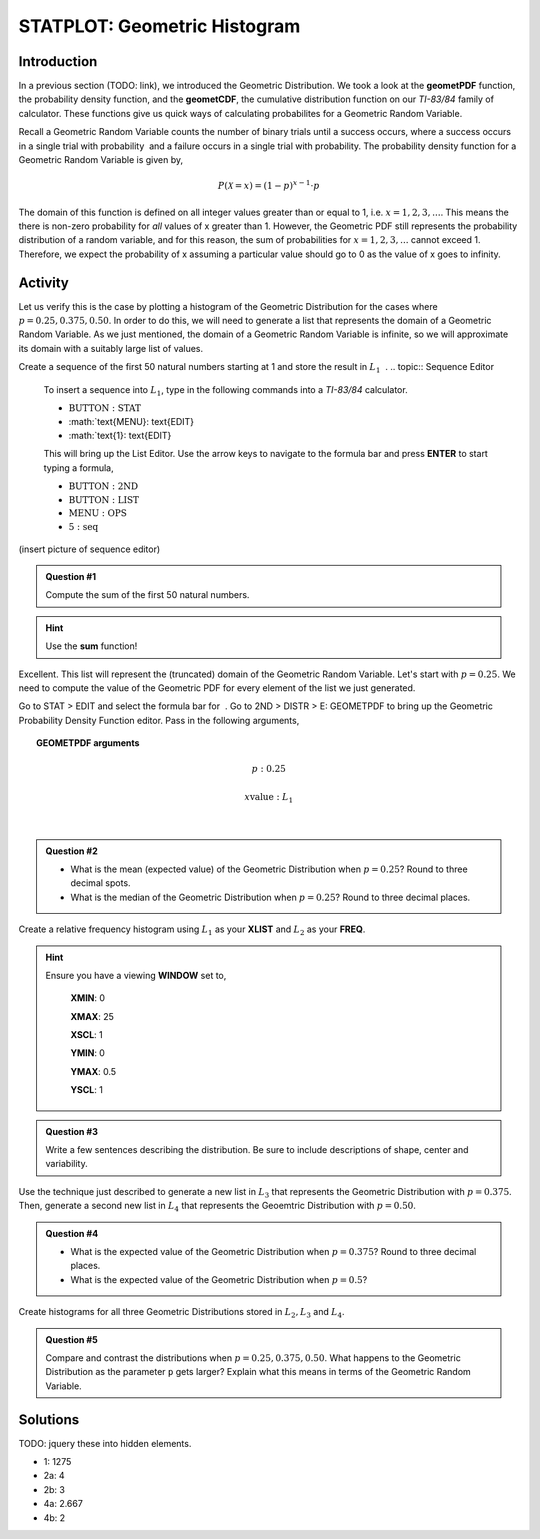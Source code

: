 .. _ti_geomet_histogram_problems:

=============================
STATPLOT: Geometric Histogram
=============================

Introduction
============

In a previous section (TODO: link), we introduced the Geometric Distribution. We took a look at the **geometPDF** function, the probability density function, and the **geometCDF**, the cumulative distribution function on our *TI-83/84* family of calculator. These functions give us quick ways of calculating probabilites for a Geometric Random Variable. 

Recall a Geometric Random Variable counts the number of binary trials  until a success occurs, where a success occurs in a single trial with probability ﻿ and a failure occurs in a single trial with probability. The probability density function for a Geometric Random Variable is given by,

.. math::

	P(\mathcal{X} = x) = (1-p)^{x-1} \cdot p
	
The domain of this function is defined on all integer values greater than or equal to 1, i.e. :math:`x=1,2,3,...`. This means the there is non-zero probability for *all* values of x greater than 1. However, the Geometric PDF still represents the probability distribution of a random variable, and for this reason, the sum of probabilities for :math:`x=1,2,3,...` cannot exceed 1. Therefore, we expect the probability of x assuming a particular value should go to 0 as the value of x goes to infinity. 

Activity
========

Let us verify this is the case by plotting a histogram of the Geometric Distribution for the cases where :math:`p = 0.25, 0.375, 0.50`. In order to do this, we will need to generate a list that represents the domain of a Geometric Random Variable. As we just mentioned, the domain of a Geometric Random Variable is infinite, so we will approximate its domain with a suitably large list of values.

Create a sequence of the first 50 natural numbers starting at 1 and store the result in :math:`L_1` ﻿
﻿.
.. topic:: Sequence Editor

	To insert a sequence into :math:`L_1`, type in the following commands into a *TI-83/84* calculator.
	 
	- :math:`\text{BUTTON}: \text{STAT}`
	- :math:`\text{MENU}: \text{EDIT}
	- :math:`\text{1}: \text{EDIT}

	This will bring up the List Editor. Use the arrow keys to navigate to the formula bar and press **ENTER** to start typing a formula,

	- :math:`\text{BUTTON}: \text{2ND}`
	- :math:`\text{BUTTON}: \text{LIST}`
	- :math:`\text{MENU}: \text{OPS}`
	- :math:`\text{5}: \text{seq}`
	
(insert picture of sequence editor)

.. admonition:: Question #1

	Compute the sum of the first 50 natural numbers.
	
.. hint::

	Use the **sum** function!
	
Excellent. This list will represent the (truncated) domain of the Geometric Random Variable. Let's start with :math:`p = 0.25`. We need to compute the value of the Geometric PDF for every element of the list we just generated. 


Go to STAT > EDIT and select the formula bar for ﻿
﻿. Go to 2ND > DISTR > E: GEOMETPDF to  bring up the Geometric Probability Density Function editor. Pass in the following arguments,

.. topic:: GEOMETPDF arguments

	.. math::

		p: 0.25
	
	.. math::

		x \text{value}:  L_1
﻿

.. admonition:: Question #2

	- What is the mean (expected value) of the Geometric Distribution when :math:`p=0.25`? Round to three decimal spots.
	- What is the median of the Geometric Distribution when :math:`p=0.25`? Round to three decimal places.
	
Create a relative frequency histogram using :math:`L_1` as your **XLIST** and :math:`L_2` as your **FREQ**.

.. hint::

	Ensure you have a viewing **WINDOW** set to,
	
		**XMIN**: 0

		**XMAX**: 25

		**XSCL**: 1

		**YMIN**: 0

		**YMAX**: 0.5

		**YSCL**: 1
		
.. admonition:: Question #3

	Write a few sentences describing the distribution. Be sure to include descriptions of shape, center and variability.
	

Use the technique just described to generate a new list in :math:`L_3` that represents the Geometric Distribution with :math:`p=0.375`. Then, generate a second new list in :math:`L_4` that represents the Geoemtric Distribution with :math:`p=0.50`. 

.. admonition:: Question #4

	- What is the expected value of the Geometric Distribution when :math:`p=0.375`? Round to three decimal places.
	- What is the expected value of the Geometric Distribution when :math:`p=0.5`?
	
Create histograms for all three Geometric Distributions stored in :math:`L_2, L_3` and :math:`L_4`.

.. admonition:: Question #5

	Compare and contrast the distributions when :math:`p=0.25, 0.375, 0.50`. What happens to the Geometric Distribution as the parameter ``p`` gets larger? Explain what this means in terms of the Geometric Random Variable.
	 
Solutions
=========

TODO: jquery these into hidden elements.

- 1: 1275
- 2a: 4
- 2b: 3
- 4a: 2.667
- 4b: 2

